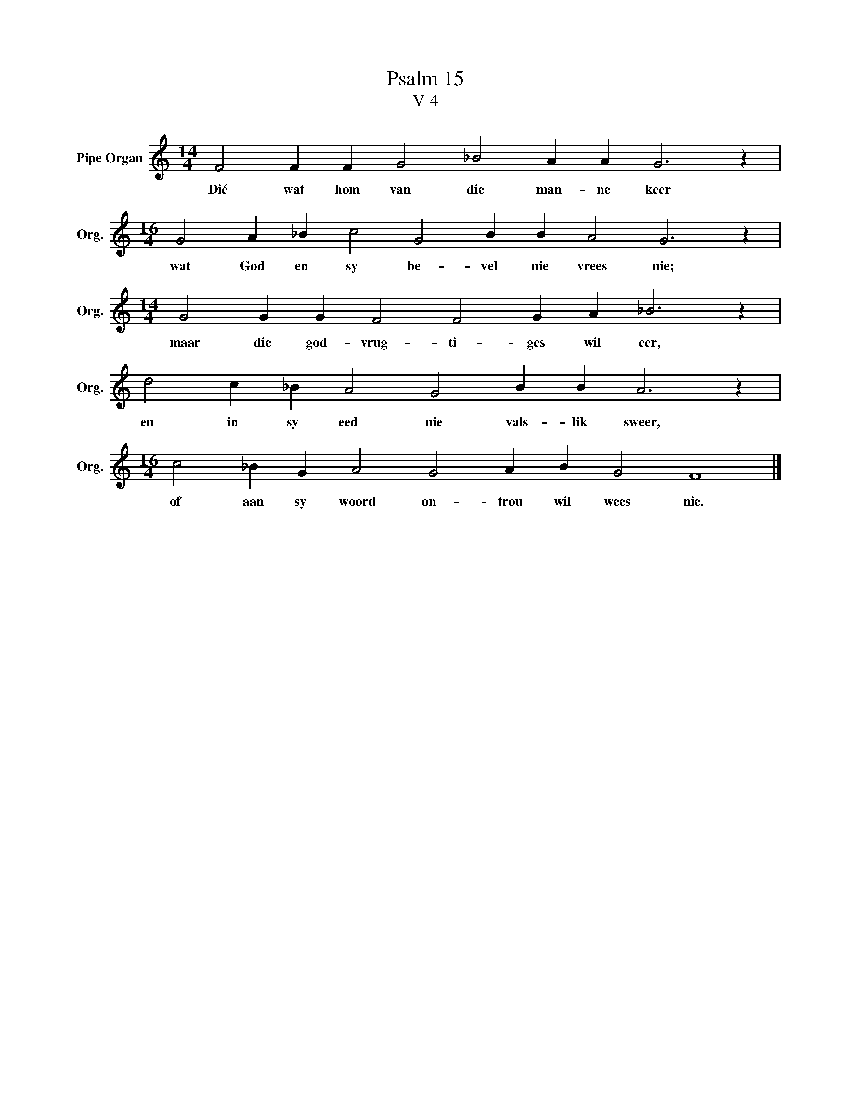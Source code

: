 X:1
T:Psalm 15
T:V 4
L:1/4
M:14/4
I:linebreak $
K:C
V:1 treble nm="Pipe Organ" snm="Org."
V:1
 F2 F F G2 _B2 A A G3 z |$[M:16/4] G2 A _B c2 G2 B B A2 G3 z |$[M:14/4] G2 G G F2 F2 G A _B3 z |$ %3
w: Dié wat hom van die man- ne keer|wat God en sy be- vel nie vrees nie;|maar die god- vrug- ti- ges wil eer,|
 d2 c _B A2 G2 B B A3 z |$[M:16/4] c2 _B G A2 G2 A B G2 F4 |] %5
w: en in sy eed nie vals- lik sweer,|of aan sy woord on- trou wil wees nie.|

